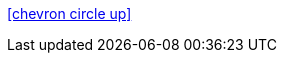 // cspell:ignore ifndef
ifndef::pdf-theme[]
[.right]
<<#, icon:chevron-circle-up[size=2x, title="Top of page"]>>
endif::[]

